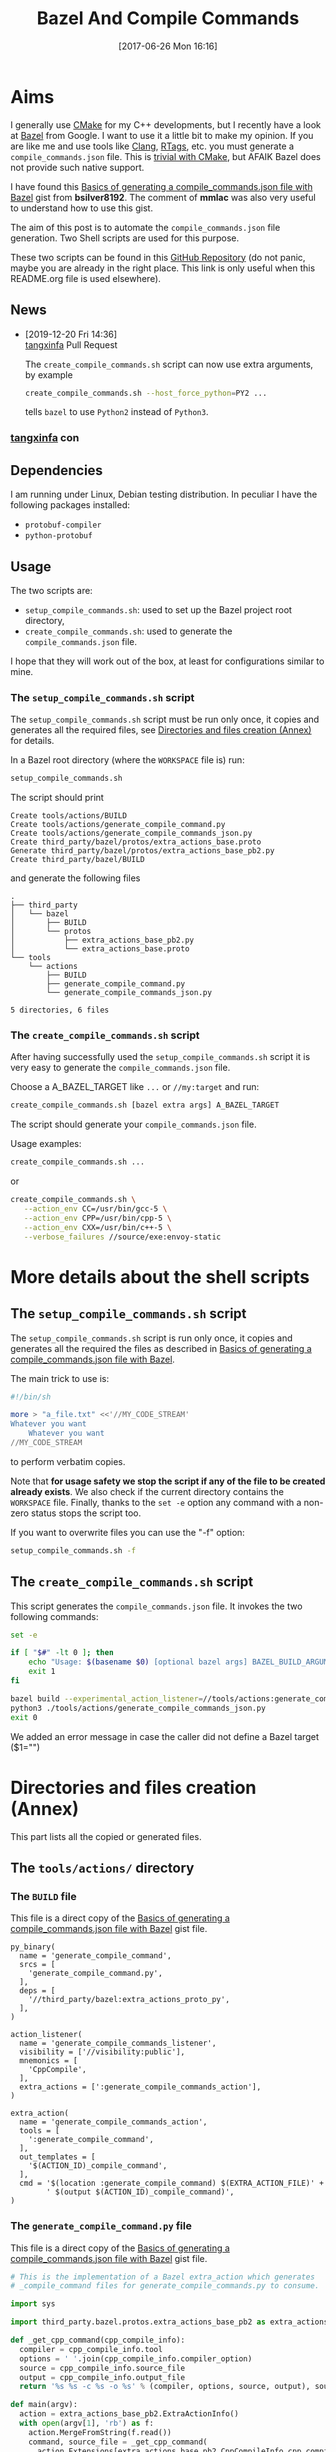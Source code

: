 #+BLOG: wordpress
#+POSTID: 790
#+CATEGORY: Cpp, CMake, Bazel
#+DATE: [2017-06-26 Mon 16:16]
#+OPTIONS: H:3 toc:t num:t \n:nil ::t |:t ^:nil -:t f:t *:t tex:t d:t tags:not-in-toc
#+TITLE: Bazel And Compile Commands

# Default Babel 

* Aims

  I generally use [[https://cmake.org/][CMake]] for my C++ developments, but I recently have
  a look at [[https://bazel.build/][Bazel]] from Google.  I want to use it a little bit to make
  my opinion. If you are like me and use tools like [[https://clang.llvm.org/docs/ClangTools.html][Clang]], [[https://github.com/Andersbakken/rtags][RTags]], etc.
  you must generate a =compile_commands.json= file. This is
  [[https://clang.llvm.org/docs/JSONCompilationDatabase.html#supported-systems][trivial with CMake]], but AFAIK Bazel does not provide such native
  support.

  I have found this [[https://gist.github.com/bsilver8192/0115ee5d040bb601e3b7][Basics of generating a compile_commands.json file
  with Bazel]] gist from *bsilver8192*. The comment of *mmlac* was also
  very useful to understand how to use this gist.

  The aim of this post is to automate the =compile_commands.json= file
  generation.  Two Shell scripts are used for this purpose.

  These two scripts can be found in this [[https://github.com/vincent-picaud/Bazel_and_CompileCommands][GitHub Repository]] (do not
  panic, maybe you are already in the right place. This link is only useful
  when this README.org file is used elsewhere).

** News 

   - [2019-12-20 Fri 14:36] \\
     [[https://github.com/tangxinfa][tangxinfa]] Pull Request
     
     The =create_compile_commands.sh= script can now use extra arguments, by example 
     
     #+begin_src sh :eval never
     create_compile_commands.sh --host_force_python=PY2 ...
     #+end_src
     
     tells =bazel= to use =Python2= instead of =Python3=.
*** [[https://github.com/tangxinfa][tangxinfa]] con
** Dependencies

   I am running under Linux, Debian testing distribution. In peculiar I have the following packages installed:
   - =protobuf-compiler=
   - =python-protobuf=

** Usage

   The two scripts are:

   - =setup_compile_commands.sh=:
     used to set up the Bazel project root directory,
   - =create_compile_commands.sh=: 
     used to generate the =compile_commands.json= file.

   I hope that they will work out of the box, at least for
   configurations similar to mine.

*** The =setup_compile_commands.sh= script
 
    The =setup_compile_commands.sh= script must be run only once, it
    copies and generates all the required files, see
    [[id:bfca60c5-5d7b-4f87-a223-d714e1b16453][Directories and files creation (Annex)]]
    for details.

    In a Bazel root directory (where the =WORKSPACE= file is) run:

    #+BEGIN_SRC sh :eval never
setup_compile_commands.sh
    #+END_SRC

    The script should print
    #+BEGIN_EXAMPLE
Create tools/actions/BUILD
Create tools/actions/generate_compile_command.py
Create tools/actions/generate_compile_commands_json.py
Create third_party/bazel/protos/extra_actions_base.proto
Generate third_party/bazel/protos/extra_actions_base_pb2.py
Create third_party/bazel/BUILD
    #+END_EXAMPLE

    and generate the following files
    #+BEGIN_EXAMPLE
.
├── third_party
│   └── bazel
│       ├── BUILD
│       └── protos
│           ├── extra_actions_base_pb2.py
│           └── extra_actions_base.proto
└── tools
    └── actions
        ├── BUILD
        ├── generate_compile_command.py
        └── generate_compile_commands_json.py

5 directories, 6 files
    #+END_EXAMPLE

*** The =create_compile_commands.sh= script

    After having successfully used the =setup_compile_commands.sh=
    script it is very easy to generate the =compile_commands.json=
    file. 

 Choose a A_BAZEL_TARGET like =...= or =//my:target= and run:

    #+BEGIN_SRC sh :eval never :exports code
create_compile_commands.sh [bazel extra args] A_BAZEL_TARGET
    #+END_SRC

    The script should generate your =compile_commands.json= file.

    Usage examples:

    #+begin_src sh :eval never
create_compile_commands.sh ...
    #+end_src

    or 

    #+begin_src sh :eval never
create_compile_commands.sh \
   --action_env CC=/usr/bin/gcc-5 \
   --action_env CPP=/usr/bin/cpp-5 \
   --action_env CXX=/usr/bin/c++-5 \
   --verbose_failures //source/exe:envoy-static
    #+end_src
  
* More details about the shell scripts

** The =setup_compile_commands.sh= script
 
   The =setup_compile_commands.sh= script is run only once, it copies
   and generates all the required the files as described in [[https://gist.github.com/bsilver8192/0115ee5d040bb601e3b7][Basics of
   generating a compile_commands.json file with Bazel]].  

   The main trick to use is:

   #+BEGIN_SRC sh :exports code
#!/bin/sh

more > "a_file.txt" <<'//MY_CODE_STREAM' 
Whatever you want 
    Whatever you want 
//MY_CODE_STREAM
   #+END_SRC

   to perform verbatim copies.

   Note that *for usage safety we stop the script if any of the file to be
   created already exists*.  We also check if the current directory
   contains the =WORKSPACE= file. Finally, thanks to the =set -e= option
   any command with a non-zero status stops the script too.

   If you want to overwrite files you can use the "-f" option:
#+BEGIN_SRC sh :eval never :exports code
setup_compile_commands.sh -f
#+END_SRC

   #+BEGIN_SRC sh :exports none :noweb yes :tangle setup_compile_commands.sh :shebang #!/bin/sh :tangle-mode (identity #o555)
set -e

if [ ! -f "WORKSPACE" ]; then
    echo "Not in a Bazel root directory (WORKSPACE file does not exist), aborted!" 
    exit 1
fi

force=0

if [ "$1" = "-f" ]; then
  force=1
fi

<<setup_compile_commands.sh>>

exit 0
   #+END_SRC


** The =create_compile_commands.sh= script

   This script generates the =compile_commands.json= file. It invokes
   the two following commands:

   #+BEGIN_SRC sh :tangle create_compile_commands.sh :shebang #!/bin/sh :tangle-mode (identity #o555) :exports both
set -e

if [ "$#" -lt 0 ]; then
    echo "Usage: $(basename $0) [optional bazel args] BAZEL_BUILD_ARGUMENTS"
    exit 1
fi

bazel build --experimental_action_listener=//tools/actions:generate_compile_commands_listener $*
python3 ./tools/actions/generate_compile_commands_json.py
exit 0
   #+END_SRC

We added an error message in case the caller did not define a Bazel target ($1="")

* Directories and files creation (Annex)
  :PROPERTIES:
  :ID:       bfca60c5-5d7b-4f87-a223-d714e1b16453
  :END:

  This part lists all the copied or generated files.

** The =tools/actions/= directory

*** The =BUILD= file

    This file is a direct copy of the [[https://gist.github.com/bsilver8192/0115ee5d040bb601e3b7][Basics of generating a compile_commands.json file with Bazel]] gist file.

    #+NAME: tools/actions/BUILD
    #+BEGIN_SRC text :exports code
py_binary(
  name = 'generate_compile_command',
  srcs = [
    'generate_compile_command.py',
  ],
  deps = [
    '//third_party/bazel:extra_actions_proto_py',
  ],
)

action_listener(
  name = 'generate_compile_commands_listener',
  visibility = ['//visibility:public'],
  mnemonics = [
    'CppCompile',
  ],
  extra_actions = [':generate_compile_commands_action'],
)

extra_action(
  name = 'generate_compile_commands_action',
  tools = [
    ':generate_compile_command',
  ],
  out_templates = [
    '$(ACTION_ID)_compile_command',
  ],
  cmd = '$(location :generate_compile_command) $(EXTRA_ACTION_FILE)' +
        ' $(output $(ACTION_ID)_compile_command)',
)
    #+END_SRC


    #+HEADER: :noweb-ref setup_compile_commands.sh
    #+BEGIN_SRC sh :exports none 
current_file=tools/actions/BUILD
if [ "$force" -eq 1 ] || [ ! -f "$current_file" ]; then
    current_file_dir="$(dirname "$current_file")"

    mkdir -p "$current_file_dir"
    echo "Create $current_file" 1>&2
    more > "$current_file" <<'//MY_CODE_STREAM' 
<<tools/actions/BUILD>>
//MY_CODE_STREAM
else 
echo "File $current_file already exists, aborted! (you can use -f to force overwrite)" 
exit 1
fi
    #+END_SRC


*** The =generate_compile_command.py= file

    This file is a direct copy of the [[https://gist.github.com/bsilver8192/0115ee5d040bb601e3b7][Basics of generating a compile_commands.json file with Bazel]] gist file.

    #+NAME: tools/actions/generate_compile_command.py
    #+BEGIN_SRC python :exports code
# This is the implementation of a Bazel extra_action which generates
# _compile_command files for generate_compile_commands.py to consume.

import sys

import third_party.bazel.protos.extra_actions_base_pb2 as extra_actions_base_pb2

def _get_cpp_command(cpp_compile_info):
  compiler = cpp_compile_info.tool
  options = ' '.join(cpp_compile_info.compiler_option)
  source = cpp_compile_info.source_file
  output = cpp_compile_info.output_file
  return '%s %s -c %s -o %s' % (compiler, options, source, output), source

def main(argv):
  action = extra_actions_base_pb2.ExtraActionInfo()
  with open(argv[1], 'rb') as f:
    action.MergeFromString(f.read())
    command, source_file = _get_cpp_command(
      action.Extensions[extra_actions_base_pb2.CppCompileInfo.cpp_compile_info])
  with open(argv[2], 'w') as f:
    f.write(command)
    f.write('\0')
    f.write(source_file)

if __name__ == '__main__':
  sys.exit(main(sys.argv))
    #+END_SRC

    #+HEADER: :noweb-ref setup_compile_commands.sh
    #+BEGIN_SRC sh :exports none
current_file=tools/actions/generate_compile_command.py
if [ "$force" -eq 1 ] || [ ! -f "$current_file" ]; then
    current_file_dir="$(dirname "$current_file")"

    mkdir -p "$current_file_dir"
    echo "Create $current_file" 1>&2
    more > "$current_file" <<'//MY_CODE_STREAM' 
<<tools/actions/generate_compile_command.py>>
//MY_CODE_STREAM
else 
echo "File $current_file already exists, aborted! (you can use -f to force overwrite)" 
exit 1
fi
    #+END_SRC

*** The =generate_compile_commands_json.py= file

    This file is a direct copy of the [[https://gist.github.com/bsilver8192/0115ee5d040bb601e3b7][Basics of generating a compile_commands.json file with Bazel]] gist file.

    #+NAME: tools/actions/generate_compile_commands_json.py
    #+BEGIN_SRC python :exports code
#!/usr/bin/python3

# This reads the _compile_command files :generate_compile_commands_action
# generates a outputs a compile_commands.json file at the top of the source
# tree for things like clang-tidy to read.

# Overall usage directions: run Bazel with
# --experimental_action_listener=//tools/actions:generate_compile_commands_listener
# for all the files you want to use clang-tidy with and then run this script.
# After that, `clang-tidy build_tests/gflags.cc` should work.

import sys
import pathlib
import os.path
import subprocess

'''
Args:
  path: The pathlib.Path to _compile_command file.
  command_directory: The directory commands are run from.
Returns a string to stick in compile_commands.json.
'''
def _get_command(path, command_directory):
  with path.open('r') as f:
    contents = f.read().split('\0')
    if len(contents) != 2:
      # Old/incomplete file or something; silently ignore it.
      return None
    return '''{
        "directory": "%s",
        "command": "%s",
        "file": "%s"
      }''' % (command_directory, contents[0].replace('"', '\\"'), contents[1])

'''
Args:
  path: A directory pathlib.Path to look for _compile_command files under.
  command_directory: The directory commands are run from.
Yields strings to stick in compile_commands.json.
'''
def _get_compile_commands(path, command_directory):
  for f in path.iterdir():
    if f.is_dir():
      yield from _get_compile_commands(f, command_directory)
    elif f.name.endswith('_compile_command'):
      command = _get_command(f, command_directory)
      if command:
        yield command

def main(argv):
  source_path = os.path.join(os.path.dirname(__file__), '../..')
  action_outs = os.path.join(source_path,
                             'bazel-bin/../extra_actions',
                             'tools/actions/generate_compile_commands_action')
  command_directory = subprocess.check_output(
    ('bazel', 'info', 'execution_root'),
    cwd=source_path).decode('utf-8').rstrip()
  commands = _get_compile_commands(pathlib.Path(action_outs), command_directory)
  with open(os.path.join(source_path, 'compile_commands.json'), 'w') as f:
    f.write('[{}]'.format(','.join(commands)))
    
if __name__ == '__main__':
  sys.exit(main(sys.argv))
    #+END_SRC

    #+HEADER: :noweb-ref setup_compile_commands.sh
    #+BEGIN_SRC sh :exports none
current_file=tools/actions/generate_compile_commands_json.py
if [ "$force" -eq 1 ] || [ ! -f "$current_file" ]; then
    current_file_dir="$(dirname "$current_file")"

    mkdir -p "$current_file_dir"
    echo "Create $current_file" 1>&2
    more > "$current_file" <<'//MY_CODE_STREAM' 
<<tools/actions/generate_compile_commands_json.py>>
//MY_CODE_STREAM
else 
echo "File $current_file already exists, aborted! (you can use -f to force overwrite)" 
exit 1
fi
    #+END_SRC

** The =third_party/bazel= directory

*** The =protos/extra_actions_base_pb2.py= file

    This step requires the =bazel/src/main/protobuf/extra_actions_base.proto= file from the
    =bazel= source. Its last version can be downloaded using:

    #+BEGIN_SRC sh :eval never :exports code
wget https://raw.githubusercontent.com/bazelbuild/bazel/master/src/main/protobuf/extra_actions_base.proto
    #+END_SRC

    This is a temporary file required to generate the =protos/extra_actions_base_pb2.py= file.

    In the current script and in order to be consistent with the
    previous parts, I do *not* download this file. Instead I directly
    embed it in the shell script.

    #+NAME: third_party/bazel/protos/extra_actions_base.proto
    #+BEGIN_SRC protobuf :exports code
// Copyright 2014 The Bazel Authors. All rights reserved.
//
// Licensed under the Apache License, Version 2.0 (the "License");
// you may not use this file except in compliance with the License.
// You may obtain a copy of the License at
//
//    http://www.apache.org/licenses/LICENSE-2.0
//
// Unless required by applicable law or agreed to in writing, software
// distributed under the License is distributed on an "AS IS" BASIS,
// WITHOUT WARRANTIES OR CONDITIONS OF ANY KIND, either express or implied.
// See the License for the specific language governing permissions and
// limitations under the License.
//
// proto definitions for the blaze extra_action feature.

syntax = "proto2";

package blaze;

option java_multiple_files = true;
option java_package = "com.google.devtools.build.lib.actions.extra";

// A list of extra actions and metadata for the print_action command.
message ExtraActionSummary {
  repeated DetailedExtraActionInfo action = 1;
}

// An individual action printed by the print_action command.
message DetailedExtraActionInfo {
  // If the given action was included in the output due to a request for a
  // specific file, then this field contains the name of that file so that the
  // caller can correctly associate the extra action with that file.
  //
  // The data in this message is currently not sufficient to run the action on a
  // production machine, because not all necessary input files are identified,
  // especially for C++.
  //
  // There is no easy way to fix this; we could require that all header files
  // are declared and then add all of them here (which would be a huge superset
  // of the files that are actually required), or we could run the include
  // scanner and add those files here.
  optional string triggering_file = 1;
  // The actual action.
  required ExtraActionInfo action = 2;
}

// Provides information to an extra_action on the original action it is
// shadowing.
message ExtraActionInfo {
  extensions 1000 to max;

  // The label of the ActionOwner of the shadowed action.
  optional string owner = 1;

  // Only set if the owner is an Aspect.
  // Corresponds to AspectValue.AspectKey.getAspectClass.getName()
  // This field is deprecated as there might now be
  // multiple aspects applied to the same target.
  // This is the aspect name of the last aspect
  // in 'aspects' (8) field.
  optional string aspect_name = 6 [deprecated = true];

  // Only set if the owner is an Aspect.
  // Corresponds to AspectValue.AspectKey.getParameters()
  // This field is deprecated as there might now be
  // multiple aspects applied to the same target.
  // These are the aspect parameters of the last aspect
  // in 'aspects' (8) field.
  map<string, StringList> aspect_parameters = 7 [deprecated = true];
  message StringList {
    option deprecated = true;
    repeated string value = 1;
  }

  message AspectDescriptor {
    // Corresponds to AspectDescriptor.getName()
    optional string aspect_name = 1;
    // Corresponds to AspectDescriptor.getParameters()
    map<string, StringList> aspect_parameters = 2;
    message StringList {
      repeated string value = 1;
    }
  }

  // If the owner is an aspect, all aspects applied to the target
  repeated AspectDescriptor aspects = 8;

  // An id uniquely describing the shadowed action at the ActionOwner level.
  optional string id = 2;

  // The mnemonic of the shadowed action. Used to distinguish actions with the
  // same ActionType.
  optional string mnemonic = 5;
}

message EnvironmentVariable {
  // It is possible that this name is not a valid variable identifier.
  required string name = 1;
  // The value is unescaped and unquoted.
  required string value = 2;
}

// Provides access to data that is specific to spawn actions.
// Usually provided by actions using the "Spawn" & "Genrule" Mnemonics.
message SpawnInfo {
  extend ExtraActionInfo {
    optional SpawnInfo spawn_info = 1003;
  }

  repeated string argument = 1;
  // A list of environment variables and their values. No order is enforced.
  repeated EnvironmentVariable variable = 2;
  repeated string input_file = 4;
  repeated string output_file = 5;
}

// Provides access to data that is specific to C++ compile actions.
// Usually provided by actions using the "CppCompile" Mnemonic.
message CppCompileInfo {
  extend ExtraActionInfo {
    optional CppCompileInfo cpp_compile_info = 1001;
  }

  optional string tool = 1;
  repeated string compiler_option = 2;
  optional string source_file = 3;
  optional string output_file = 4;
  // Due to header discovery, this won't include headers unless the build is
  // actually performed. If set, this field will include the value of
  // "source_file" in addition to the headers.
  repeated string sources_and_headers = 5;
  // A list of environment variables and their values. No order is enforced.
  repeated EnvironmentVariable variable = 6;
}

// Provides access to data that is specific to C++ link  actions.
// Usually provided by actions using the "CppLink" Mnemonic.
message CppLinkInfo {
  extend ExtraActionInfo {
    optional CppLinkInfo cpp_link_info = 1002;
  }

  repeated string input_file = 1;
  optional string output_file = 2;
  optional string interface_output_file = 3;
  optional string link_target_type = 4;
  optional string link_staticness = 5;
  repeated string link_stamp = 6;
  repeated string build_info_header_artifact = 7;
  // The list of command line options used for running the linking tool.
  repeated string link_opt = 8;
}

// Provides access to data that is specific to java compile actions.
// Usually provided by actions using the "Javac" Mnemonic.
message JavaCompileInfo {
  extend ExtraActionInfo {
    optional JavaCompileInfo java_compile_info = 1000;
  }

  optional string outputjar = 1;
  repeated string classpath = 2;
  repeated string sourcepath = 3;
  repeated string source_file = 4;
  repeated string javac_opt = 5;
  repeated string processor = 6;
  repeated string processorpath = 7;
  repeated string bootclasspath = 8;
}

// Provides access to data that is specific to python rules.
// Usually provided by actions using the "Python" Mnemonic.
message PythonInfo {
  extend ExtraActionInfo {
    optional PythonInfo python_info = 1005;
  }

  repeated string source_file = 1;
  repeated string dep_file = 2;
}
    #+END_SRC

    #+HEADER: :noweb-ref setup_compile_commands.sh
    #+BEGIN_SRC sh :exports none
current_file=third_party/bazel/protos/extra_actions_base.proto
if [ "$force" -eq 1 ] || [ ! -f "$current_file" ]; then
    current_file_dir="$(dirname "$current_file")"

    mkdir -p "$current_file_dir"
    echo "Create $current_file" 1>&2
    more > "$current_file" <<'//MY_CODE_STREAM' 
<<third_party/bazel/protos/extra_actions_base.proto>>
//MY_CODE_STREAM
else 
echo "File $current_file already exists, aborted! (you can use -f to force overwrite)" 
exit 1
fi
    #+END_SRC

    The command to generate =extra_actions_base_pb2.py= from the
    =extra_actions_base.proto= file is:

    #+HEADER: :noweb-ref setup_compile_commands.sh
    #+BEGIN_SRC sh :noweb yes :exports code
echo "Generate third_party/bazel/protos/extra_actions_base_pb2.py" 1>&2
protoc third_party/bazel/protos/extra_actions_base.proto --python_out=.
    #+END_SRC

*** The =BUILD= file

    We register this generated file thanks to a simple =BUILD= file:

    #+NAME: third_party/bazel/BUILD
    #+BEGIN_SRC text :exports code
licenses(["notice"])

py_library(
    name = "extra_actions_proto_py",
    srcs = ["protos/extra_actions_base_pb2.py"],
    visibility = ["//visibility:public"],
)
    #+END_SRC

    #+HEADER: :noweb-ref setup_compile_commands.sh
    #+BEGIN_SRC sh :exports none
current_file=third_party/bazel/BUILD
if [ "$force" -eq 1 ] || [ ! -f "$current_file" ]; then
    current_file_dir="$(dirname "$current_file")"

    mkdir -p "$current_file_dir"
    echo "Create $current_file" 1>&2
    more > "$current_file" <<'//MY_CODE_STREAM' 
<<third_party/bazel/BUILD>>
//MY_CODE_STREAM
else 
echo "File $current_file already exists, aborted! (you can use -f to force overwrite)" 
exit 1
fi
    #+END_SRC


